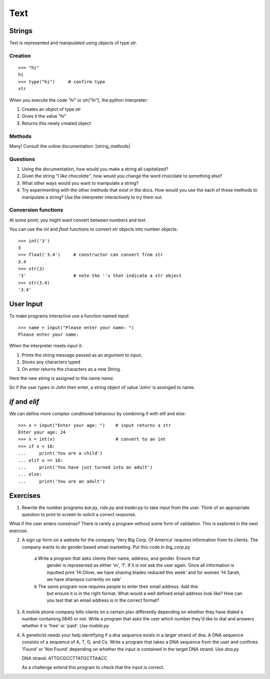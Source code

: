 Text
****

Strings 
=======

Text is represented and manipulated using objects of type `str`.

Creation
--------
::

    >>> "hi"        
    hi
    >>> type("hi")     # confirm type
    str

When you execute the code `"hi"` or `str("hi")`, the python interpreter:

1. Creates an object of type `str`
2. Gives it the value "hi"
3. Returns this newly created object

Methods
-------

Many! Consult the online documentation: |string_methods|

.. |string_methods| raw:: html

    <a href="https://docs.python.org/3.4/library/stdtypes.html#string-methods" target="_blank">https://docs.python.org/3.4/library/stdtypes.html#string-methods</a>

Questions
---------


1. Using the documentation, how would you make a string all capitalized?
2. Given the string `"I like chocolate"`, how would you change the word chocolate to something
   else?
3. What other ways would you want to manipulate a string?
4. Try experimenting with the other methods that exist in the docs. How would you use the each
   of those methods to manipulate a string? Use the interpreter interactively to try them out.

Conversion functions
--------------------

At some point, you might want convert between numbers and text.

You can use the `int` and `float` functions to convert `str` objects into number objects::

    >>> int('3')
    3
    >>> float('3.4')     # constructor can convert from str
    3.4
    >>> str(3)
    '3'                  # note the ''s that indicate a str object
    >>> str(3.4)
    '3.4'

User Input
==========

To make programs interactive use a function named `input`::

    >>> name = input("Please enter your name: ")
    Please enter your name: 

When the interpreter meets `input` it:

1. Prints the string message passed as an argument to `input`,
2. Stores any characters typed
3. On `enter` returns the characters as a new String.

Here the new string is assigned to the name `name`.

So if the user types in `John` then enter, a string object of value
'John' is assinged to name.

`if` and `elif`
==============

We can define more complex conditional behaviour by combining if with elif and
else:: 

    >>> x = input("Enter your age: ")    # input returns a str 
    Enter your age: 24
    >>> x = int(x)                       # convert to an int
    >>> if x < 18:
    ...     print('You are a child')
    ... elif x == 18:
    ...     print('You have just turned into an adult')
    ... else:
    ...     print('You are an adult')


Exercises
=========

1. Rewrite the number programs `bar.py`, `ride.py` and `trader.py` to take 
   input from the user. 
   Think of an appropriate question to print to screen to solicit 
   a correct response.

What if the user enters nonsense? There is rarely a program without some form
of validation. This is explored in the next exercise.

2. A sign up form on a website for the company 'Very Big Corp. Of America' requires 
   information from its clients. The company wants to do gender based 
   email marketing. Put this code in `big_corp.py`

    a Write a program that asks clients their name, address, and gender. Ensure that 
      gender is represented as either 'm', 'f'. If it is not ask the user again.
      Once all information is inputted print 'Hi Oliver, we have shaving
      blades reduced this week' and for women 'Hi Sarah, we have shampoo currently on sale'

    b The same program now requires people to enter their email address. Add this 
      but ensure it is in the right format. What would a well defined email address look like?
      How can you test that an email address is in the correct format?

3. A mobile phone company bills clients on a certain plan differently depending
   on whether they have dialed a number containing 0845 or not. Write a program 
   that asks the user which number they'd like to dial and answers whether it 
   is 'free' or 'paid'. Use `mobile.py`

4. A geneticist needs your help identifying if a dna sequence exists in
   a larger strand of dna. A DNA sequence consists of a sequence 
   of A, T, G, and Cs. Write a program that takes a DNA sequence from the 
   user and confirms 'Found' or 'Not Found' depending on whether the input 
   is contained in the target DNA strand. Use `dna.py`

   DNA strand: ATTGCGCCTTATGCTTAACC

   As a challenge extend this program to check that the input is correct.

